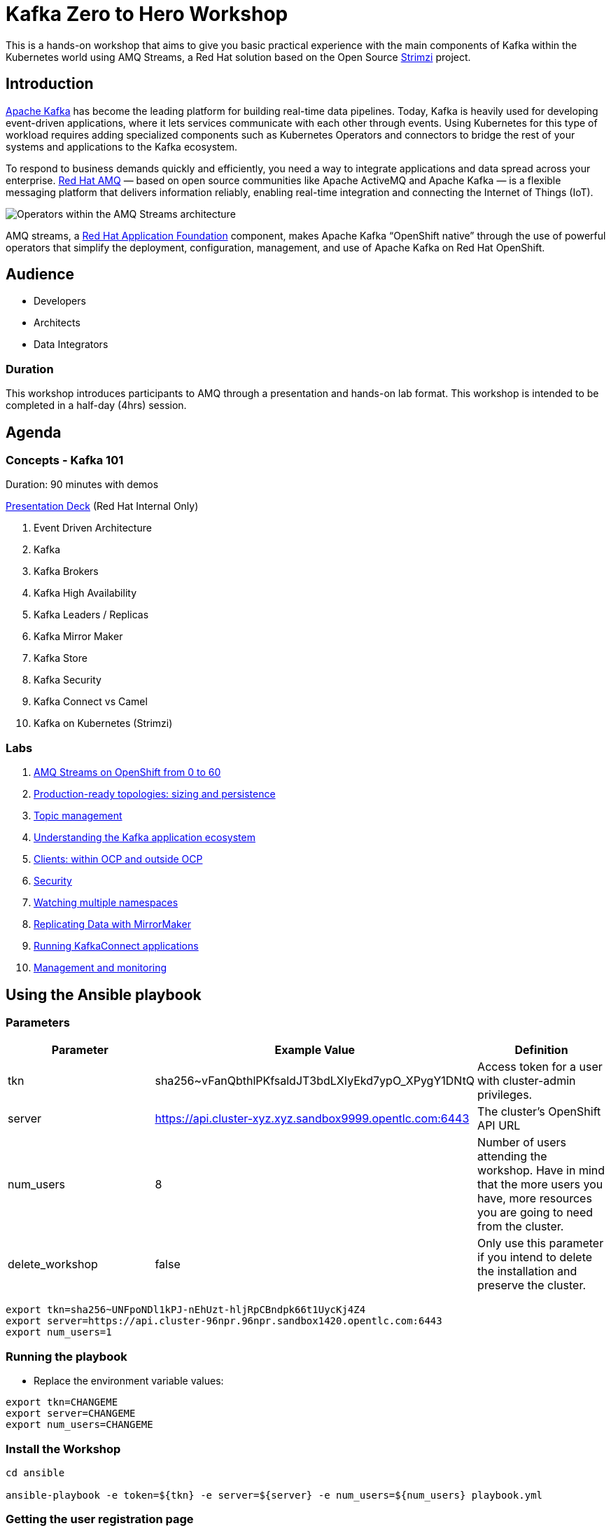 = Kafka Zero to Hero Workshop

This is a hands-on workshop that aims to give you basic practical experience with the main components of Kafka within the Kubernetes world using AMQ Streams, a Red Hat solution based on the Open Source https://strimz.io[Strimzi] project.

== Introduction

link:https://www.redhat.com/en/topics/integration/what-is-apache-kafka[Apache Kafka] has become the leading platform for building real-time data pipelines.  Today, Kafka is heavily used for developing event-driven applications,  where it lets services communicate with each other through events. Using Kubernetes for this type of workload requires adding specialized  components such as Kubernetes Operators and connectors to bridge the  rest of your systems and applications to the Kafka ecosystem.

To respond to business demands quickly and efficiently, you need a way  to integrate applications and data spread across your enterprise. link:https://www.redhat.com/en/technologies/jboss-middleware/amq[Red Hat AMQ] — based on open source communities like Apache ActiveMQ and Apache  Kafka — is a flexible messaging platform that delivers information  reliably, enabling real-time integration and connecting the Internet of  Things (IoT).

image::https://access.redhat.com/webassets/avalon/d/Red_Hat_AMQ-7.7-Evaluating_AMQ_Streams_on_OpenShift-en-US/images/320e68d6e4b4080e7469bea094ec8fbf/operators.png[Operators within the AMQ Streams architecture]

AMQ streams, a link:https://www.redhat.com/en/products/application-foundations[Red Hat Application Foundation] component, makes Apache Kafka “OpenShift native” through the use of  powerful operators that simplify the deployment, configuration,  management, and use of Apache Kafka on Red Hat OpenShift.

== Audience

- Developers
- Architects
- Data Integrators

=== Duration

This workshop introduces participants to AMQ through a presentation and  hands-on lab format. This workshop is intended to be completed in a  half-day (4hrs) session.

== Agenda

=== Concepts - Kafka 101

Duration: 90 minutes with demos

https://docs.google.com/presentation/d/1CI5eRojj2KkcG_KmZtsRr_N75Y8vFEM6g-EVrpqId1M[Presentation Deck] (Red Hat Internal Only)

. Event Driven Architecture
. Kafka
. Kafka Brokers
. Kafka High Availability
. Kafka Leaders / Replicas
. Kafka Mirror Maker
. Kafka Store
. Kafka Security
. Kafka Connect vs Camel
. Kafka on Kubernetes (Strimzi)

=== Labs

. link:./labs/0-to-60.adoc[AMQ Streams on OpenShift from 0 to 60]

. link:./labs/production-ready-topologies.adoc[Production-ready topologies: sizing and persistence]

. link:./labs/topic-management.adoc[Topic management]

. link:./labs/understanding-the-application-ecosystem.adoc[Understanding the Kafka application ecosystem]

. link:./labs/clients-within-outside-OCP.adoc[Clients: within OCP and outside OCP]

. link:./labs/security.adoc[Security]

. link:./labs/watching-multiple-namespaces-short-1.1.adoc[Watching multiple namespaces]

. link:./labs/mirror-maker.adoc[Replicating Data with MirrorMaker]

. link:./labs/kafka-connect.adoc[Running KafkaConnect applications]

. link:./labs/management-monitoring.adoc[Management and monitoring]

== Using the Ansible playbook

=== Parameters

[options="header"]
|=======================
| Parameter | Example Value                                      | Definition
| tkn | sha256~vFanQbthlPKfsaldJT3bdLXIyEkd7ypO_XPygY1DNtQ | Access token for a user with cluster-admin privileges.
| server    | https://api.cluster-xyz.xyz.sandbox9999.opentlc.com:6443                             | The cluster's OpenShift API URL
| num_users | 8                                                  | Number of users attending the workshop. Have in mind that the more users you have, more resources you are going to need from the cluster.
| delete_workshop | false | Only use this parameter if you intend to delete the installation and preserve the cluster.
|=======================

----
export tkn=sha256~UNFpoNDl1kPJ-nEhUzt-hljRpCBndpk66t1UycKj4Z4
export server=https://api.cluster-96npr.96npr.sandbox1420.opentlc.com:6443
export num_users=1
----

=== Running the playbook

- Replace the environment variable values:

----
export tkn=CHANGEME
export server=CHANGEME
export num_users=CHANGEME
----

=== Install the Workshop

----
cd ansible

ansible-playbook -e token=${tkn} -e server=${server} -e num_users=${num_users} playbook.yml
----

=== Getting the user registration page

The URL will be displayed by the `Installation Finished` task.

image::./images/user-distribution-console.PNG[User Distribution]

=== Contributing

We welcome all forms of contribution (content, issues/bugs, feedback).

=== Support and ownership

If you have any questions or are in need of support, reach out to link:https://github.com/hguerrero[Hugo Guerrero]

